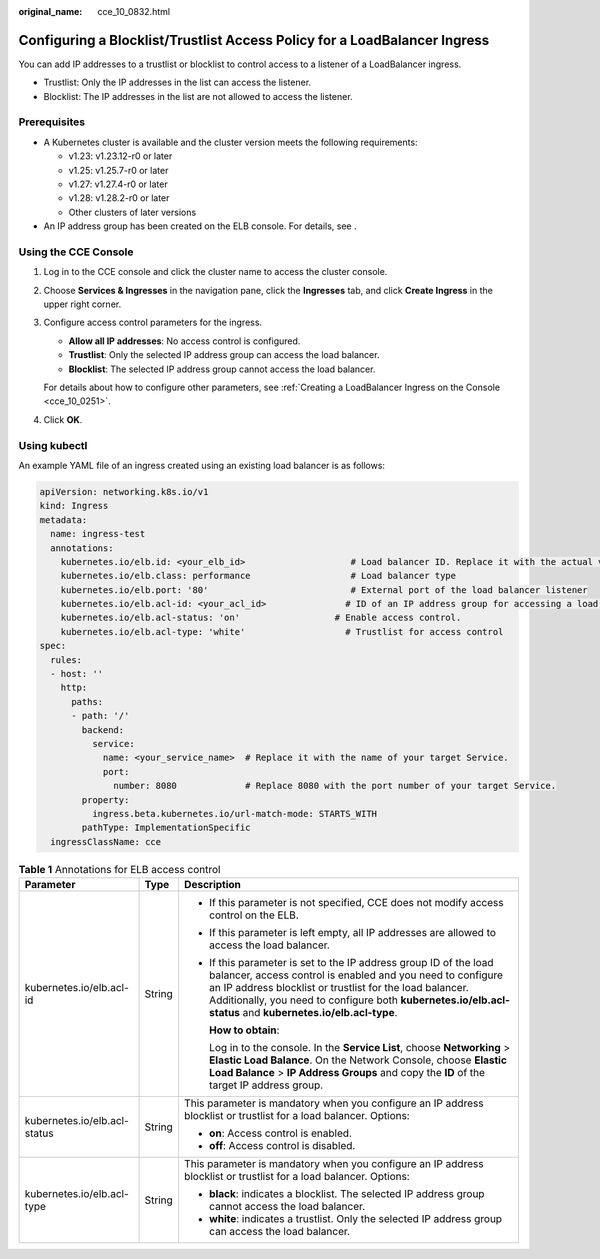 :original_name: cce_10_0832.html

.. _cce_10_0832:

Configuring a Blocklist/Trustlist Access Policy for a LoadBalancer Ingress
==========================================================================

You can add IP addresses to a trustlist or blocklist to control access to a listener of a LoadBalancer ingress.

-  Trustlist: Only the IP addresses in the list can access the listener.
-  Blocklist: The IP addresses in the list are not allowed to access the listener.

Prerequisites
-------------

-  A Kubernetes cluster is available and the cluster version meets the following requirements:

   -  v1.23: v1.23.12-r0 or later
   -  v1.25: v1.25.7-r0 or later
   -  v1.27: v1.27.4-r0 or later
   -  v1.28: v1.28.2-r0 or later
   -  Other clusters of later versions

-  An IP address group has been created on the ELB console. For details, see .

Using the CCE Console
---------------------

#. Log in to the CCE console and click the cluster name to access the cluster console.

#. Choose **Services & Ingresses** in the navigation pane, click the **Ingresses** tab, and click **Create Ingress** in the upper right corner.

#. Configure access control parameters for the ingress.

   -  **Allow all IP addresses**: No access control is configured.
   -  **Trustlist**: Only the selected IP address group can access the load balancer.
   -  **Blocklist**: The selected IP address group cannot access the load balancer.

   For details about how to configure other parameters, see :ref:`Creating a LoadBalancer Ingress on the Console <cce_10_0251>`.

#. Click **OK**.

Using kubectl
-------------

An example YAML file of an ingress created using an existing load balancer is as follows:

.. code-block::

   apiVersion: networking.k8s.io/v1
   kind: Ingress
   metadata:
     name: ingress-test
     annotations:
       kubernetes.io/elb.id: <your_elb_id>                    # Load balancer ID. Replace it with the actual value.
       kubernetes.io/elb.class: performance                   # Load balancer type
       kubernetes.io/elb.port: '80'                           # External port of the load balancer listener
       kubernetes.io/elb.acl-id: <your_acl_id>               # ID of an IP address group for accessing a load balancer
       kubernetes.io/elb.acl-status: 'on'                  # Enable access control.
       kubernetes.io/elb.acl-type: 'white'                   # Trustlist for access control
   spec:
     rules:
     - host: ''
       http:
         paths:
         - path: '/'
           backend:
             service:
               name: <your_service_name>  # Replace it with the name of your target Service.
               port:
                 number: 8080             # Replace 8080 with the port number of your target Service.
           property:
             ingress.beta.kubernetes.io/url-match-mode: STARTS_WITH
           pathType: ImplementationSpecific
     ingressClassName: cce

.. table:: **Table 1** Annotations for ELB access control

   +------------------------------+-----------------------+------------------------------------------------------------------------------------------------------------------------------------------------------------------------------------------------------------------------------------------------------------------------------------------------------------+
   | Parameter                    | Type                  | Description                                                                                                                                                                                                                                                                                                |
   +==============================+=======================+============================================================================================================================================================================================================================================================================================================+
   | kubernetes.io/elb.acl-id     | String                | -  If this parameter is not specified, CCE does not modify access control on the ELB.                                                                                                                                                                                                                      |
   |                              |                       |                                                                                                                                                                                                                                                                                                            |
   |                              |                       | -  If this parameter is left empty, all IP addresses are allowed to access the load balancer.                                                                                                                                                                                                              |
   |                              |                       |                                                                                                                                                                                                                                                                                                            |
   |                              |                       | -  If this parameter is set to the IP address group ID of the load balancer, access control is enabled and you need to configure an IP address blocklist or trustlist for the load balancer. Additionally, you need to configure both **kubernetes.io/elb.acl-status** and **kubernetes.io/elb.acl-type**. |
   |                              |                       |                                                                                                                                                                                                                                                                                                            |
   |                              |                       |    **How to obtain**:                                                                                                                                                                                                                                                                                      |
   |                              |                       |                                                                                                                                                                                                                                                                                                            |
   |                              |                       |    Log in to the console. In the **Service List**, choose **Networking** > **Elastic Load Balance**. On the Network Console, choose **Elastic Load Balance** > **IP Address Groups** and copy the **ID** of the target IP address group.                                                                   |
   +------------------------------+-----------------------+------------------------------------------------------------------------------------------------------------------------------------------------------------------------------------------------------------------------------------------------------------------------------------------------------------+
   | kubernetes.io/elb.acl-status | String                | This parameter is mandatory when you configure an IP address blocklist or trustlist for a load balancer. Options:                                                                                                                                                                                          |
   |                              |                       |                                                                                                                                                                                                                                                                                                            |
   |                              |                       | -  **on**: Access control is enabled.                                                                                                                                                                                                                                                                      |
   |                              |                       | -  **off**: Access control is disabled.                                                                                                                                                                                                                                                                    |
   +------------------------------+-----------------------+------------------------------------------------------------------------------------------------------------------------------------------------------------------------------------------------------------------------------------------------------------------------------------------------------------+
   | kubernetes.io/elb.acl-type   | String                | This parameter is mandatory when you configure an IP address blocklist or trustlist for a load balancer. Options:                                                                                                                                                                                          |
   |                              |                       |                                                                                                                                                                                                                                                                                                            |
   |                              |                       | -  **black**: indicates a blocklist. The selected IP address group cannot access the load balancer.                                                                                                                                                                                                        |
   |                              |                       | -  **white**: indicates a trustlist. Only the selected IP address group can access the load balancer.                                                                                                                                                                                                      |
   +------------------------------+-----------------------+------------------------------------------------------------------------------------------------------------------------------------------------------------------------------------------------------------------------------------------------------------------------------------------------------------+
